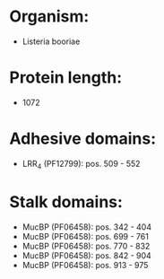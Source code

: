 * Organism:
- Listeria booriae
* Protein length:
- 1072
* Adhesive domains:
- LRR_4 (PF12799): pos. 509 - 552
* Stalk domains:
- MucBP (PF06458): pos. 342 - 404
- MucBP (PF06458): pos. 699 - 761
- MucBP (PF06458): pos. 770 - 832
- MucBP (PF06458): pos. 842 - 904
- MucBP (PF06458): pos. 913 - 975

